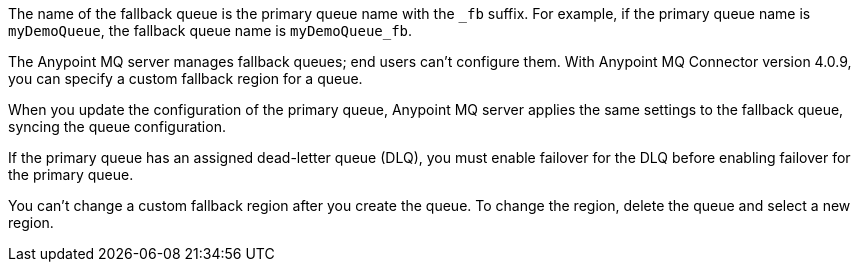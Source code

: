 // Fallback queue names
// tag::fallbackQname[]
The name of the fallback queue is the primary queue name with the `_fb` suffix.
For example, if the primary queue name is `myDemoQueue`, the fallback queue name is `myDemoQueue_fb`.
// end::fallbackQname[]

// Fallback queues aren't configurable by end users
// tag::fallbackQnotConfig[]
The Anypoint MQ server manages fallback queues; end users can't configure them.
With Anypoint MQ Connector version 4.0.9, you can specify a custom fallback region for a queue.
// end::fallbackQnotConfig[]

// Fallback queues inherit settings from primary queue
// tag::fallbackQsync[]
When you update the configuration of the primary queue, 
Anypoint MQ server applies the same settings to the fallback queue,
syncing the queue configuration.
// end::fallbackQsync[]


// Fallback queues and DLQ queues
// tag::fallbackDLQ[]
If the primary queue has an assigned dead-letter queue (DLQ),
you must enable failover for the DLQ before enabling failover for the primary queue.
// end::fallbackDLQ[]

// Change fallback region
// tag::changeFallbackRegion[]
You can't change a custom fallback region after you create the queue.
To change the region, delete the queue and select a new region.
// end::changeFallbackRegion[]
